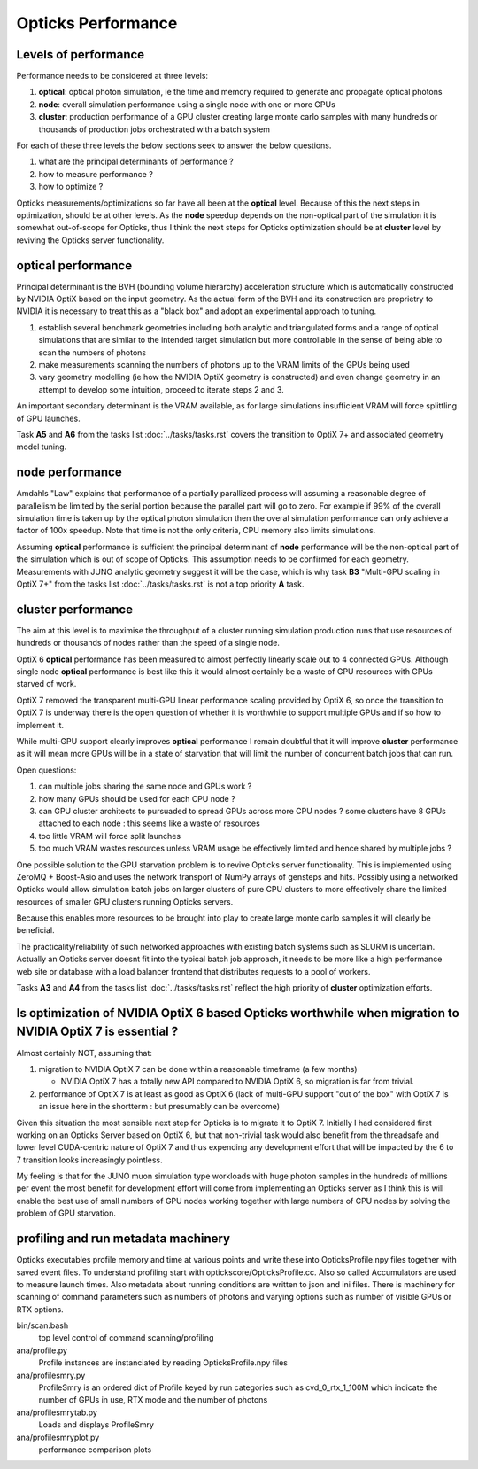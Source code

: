 Opticks Performance
======================

Levels of performance
-----------------------

Performance needs to be considered at three levels:

1. **optical**: optical photon simulation, ie the time and memory required to generate and propagate optical photons
2. **node**: overall simulation performance using a single node with one or more GPUs 
3. **cluster**: production performance of a GPU cluster creating large monte carlo samples
   with many hundreds or thousands of production jobs orchestrated with a batch system

For each of these three levels the below sections seek to answer the 
below questions.

1. what are the principal determinants of performance ?
2. how to measure performance ?
3. how to optimize ?


Opticks measurements/optimizations so far have all been at the **optical** level. 
Because of this the next steps in optimization, should be at other levels. 
As the **node** speedup depends on the non-optical part of the simulation 
it is somewhat out-of-scope for Opticks, thus I think the next steps for Opticks optimization 
should be at **cluster** level by reviving the Opticks server functionality.

**optical** performance
-------------------------

Principal determinant is the BVH (bounding volume hierarchy) acceleration 
structure which is automatically constructed by NVIDIA OptiX based on the input 
geometry.  As the actual form of the BVH and its construction are proprietry to NVIDIA 
it is necessary to treat this as a "black box" and adopt an experimental approach 
to tuning.

1. establish several benchmark geometries including both analytic and triangulated forms 
   and a range of optical simulations that are similar to the intended target simulation 
   but more controllable in the sense of being able to scan the numbers of photons 

2. make measurements scanning the numbers of photons up to the VRAM 
   limits of the GPUs being used

3. vary geometry modelling (ie how the NVIDIA OptiX geometry is constructed) 
   and even change geometry in an attempt to develop some intuition, proceed to 
   iterate steps 2 and 3.

An important secondary determinant is the VRAM available, as for large 
simulations insufficient VRAM will force splittling of GPU launches.


Task **A5** and **A6** from the tasks list :doc:`../tasks/tasks.rst` 
covers the transition to OptiX 7+ and associated geometry model tuning.


**node** performance
-------------------------

Amdahls "Law" explains that performance of a partially parallized process 
will assuming a reasonable degree of parallelism be limited by the serial 
portion because the parallel part will go to zero. For example if 99% of the 
overall simulation time is taken up by the optical photon simulation then 
the overal simulation performance can only achieve a factor of 100x speedup. 
Note that time is not the only criteria, CPU memory also limits simulations.  

Assuming **optical** performance is sufficient the principal determinant of **node** performance 
will be the non-optical part of the simulation which is out of scope of Opticks. 
This assumption needs to be confirmed for each geometry. Measurements with JUNO analytic geometry 
suggest it will be the case, which is why task **B3** "Multi-GPU scaling in OptiX 7+" from the tasks list :doc:`../tasks/tasks.rst` 
is not a top priority **A** task. 

 
**cluster** performance
----------------------------

The aim at this level is to maximise the throughput of a cluster running 
simulation production runs that use resources of hundreds or thousands of nodes 
rather than the speed of a single node.  

OptiX 6 **optical** performance has been measured to almost perfectly linearly scale 
out to 4 connected GPUs. Although single node **optical** performance is best like this 
it would almost certainly be a waste of GPU resources with GPUs starved of work.

OptiX 7 removed the transparent multi-GPU linear performance scaling 
provided by OptiX 6, so once the transition to OptiX 7 is underway there is the 
open question of whether it is worthwhile to support multiple 
GPUs and if so how to implement it.  

While multi-GPU support clearly improves **optical** performance 
I remain doubtful that it will improve **cluster** performance as 
it will mean more GPUs will be in a state of starvation 
that will limit the number of concurrent batch jobs that can run. 

Open questions:

1. can multiple jobs sharing the same node and GPUs work ?
2. how many GPUs should be used for each CPU node ? 
3. can GPU cluster architects to pursuaded to spread GPUs across more CPU nodes ?
   some clusters have 8 GPUs attached to each node : this seems like a waste of resources 
4. too little VRAM will force split launches  
5. too much VRAM wastes resources unless VRAM usage be effectively limited and hence shared by multiple jobs ?

One possible solution to the GPU starvation problem is to revive Opticks server functionality. 
This is implemented using ZeroMQ + Boost-Asio and uses the network transport of NumPy 
arrays of gensteps and hits. Possibly using a networked Opticks would allow 
simulation batch jobs on larger clusters of pure CPU clusters to more effectively 
share the limited resources of smaller GPU clusters running Opticks servers.  

Because this enables more resources to be brought into play to create 
large monte carlo samples it will clearly be beneficial.

The practicality/reliability of such networked approaches with existing batch systems 
such as SLURM is uncertain. Actually an Opticks server doesnt fit into the 
typical batch job approach, it needs to be more like a high performance web site 
or database with a load balancer frontend that distributes requests to a pool
of workers.

Tasks **A3** and **A4** from the tasks list :doc:`../tasks/tasks.rst` reflect the 
high priority of **cluster** optimization efforts. 


Is optimization of NVIDIA OptiX 6 based Opticks worthwhile when migration to NVIDIA OptiX 7 is essential ?
------------------------------------------------------------------------------------------------------------------

Almost certainly NOT, assuming that:

1. migration to NVIDIA OptiX 7 can be done within a reasonable timeframe (a few months)

   * NVIDIA OptiX 7 has a totally new API compared to NVIDIA OptiX 6, so migration is far from trivial. 

2. performance of OptiX 7 is at least as good as OptiX 6 (lack of multi-GPU support "out of the box" with OptiX 7 
   is an issue here in the shortterm : but presumably can be overcome) 

Given this situation the most sensible next step for Opticks is to migrate it to OptiX 7. 
Initially I had considered first working on an Opticks Server based on OptiX 6, but that non-trivial task
would also benefit from the threadsafe and lower level CUDA-centric nature of OptiX 7 and thus expending any 
development effort that will be impacted by the 6 to 7 transition looks increasingly pointless.   

My feeling is that for the JUNO muon simulation type workloads with huge photon samples in the hundreds
of millions per event the most benefit for development effort will come from implementing an 
Opticks server as I think this is will enable the best use of small numbers of GPU nodes working 
together with large numbers of CPU nodes by solving the problem of GPU starvation.


profiling and run metadata machinery
--------------------------------------

Opticks executables profile memory and time at various points and write these 
into OpticksProfile.npy files together with saved event files. 
To understand profiling start with optickscore/OpticksProfile.cc.
Also so called Accumulators are used to measure launch times.
Also metadata about running conditions are written to json and ini files. 
There is machinery
for scanning of command parameters such as numbers of photons and 
varying options such as number of visible GPUs or RTX options.  


bin/scan.bash      
    top level control of command scanning/profiling 

ana/profile.py 
    Profile instances are instanciated by reading OpticksProfile.npy files 

ana/profilesmry.py 
    ProfileSmry is an ordered dict of Profile keyed by run categories such as cvd_0_rtx_1_100M
    which indicate the number of GPUs in use, RTX mode and the number of photons

ana/profilesmrytab.py
    Loads and displays ProfileSmry 
 
ana/profilesmryplot.py 
    performance comparison plots 



